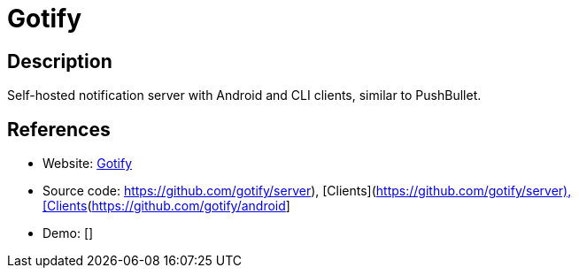 = Gotify

:Name:          Gotify
:Language:      Gotify
:License:       MIT
:Topic:         Communication systems
:Category:      Custom communication systems
:Subcategory:   

// END-OF-HEADER. DO NOT MODIFY OR DELETE THIS LINE

== Description

Self-hosted notification server with Android and CLI clients, similar to PushBullet.

== References

* Website: https://gotify.net/[Gotify]
* Source code: https://github.com/gotify/server), [Clients](https://github.com/gotify/android[https://github.com/gotify/server), [Clients](https://github.com/gotify/android]
* Demo: []

